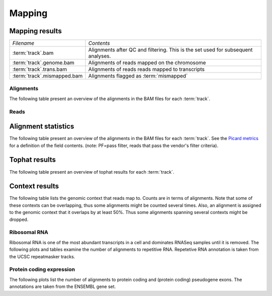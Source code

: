=======
Mapping
=======

Mapping results
===============

+---------------------------------------+--------------------------------------------------+
|*Filename*                             |*Contents*                                        |
+---------------------------------------+--------------------------------------------------+
|:term:`track`.bam                      |Alignments after QC and filtering. This is the set|
|                                       |used for subsequent analyses.                     |
+---------------------------------------+--------------------------------------------------+
|:term:`track`.genome.bam               |Alignments of reads mapped on the chromosome      |
+---------------------------------------+--------------------------------------------------+
|:term:`track`.trans.bam                |Alignments of reads reads mapped to transcripts   |
+---------------------------------------+--------------------------------------------------+
|:term:`track`.mismapped.bam            |Alignments flagged as :term:`mismapped`           |
+---------------------------------------+--------------------------------------------------+


Alignments
----------

The following table present an overview of the alignments in the 
BAM files for each :term:`track`.

.. report:: Mapping.MappingSummary
   :render: table
   :slices: total,mapped,reverse,rna,duplicates

   Mapping summary

.. report:: Mapping.MappingSummary
   :render: interleaved-bar-plot
   :slices: total,mapped,reverse,rna,duplicates

   Mapping summary

.. report:: Mapping.MappingFlagsMismatches
   :render: line-plot
   :as-lines:
   :layout: column-2

   Number of alignments per number of mismatches in alignment.

Reads
-----
.. todo::
   alignment and read tables identical

.. report:: Mapping.MappingSummary
   :render: table
   :slices: reads_total,reads_mapped,reads_norna,reads_norna_unique_alignments

   Mapping summary

.. report:: Mapping.MappingSummary
   :render: interleaved-bar-plot
   :slices: reads_total,reads_mapped,reads_norna,reads_norna_unique_alignments

   Mapping summary

.. report:: Mapping.MappingFlagsHits
   :render: line-plot
   :as-lines:
   :layout: column-2

   Number of reads per number of alignments (hits) per read.

Alignment statistics
====================

The following table present an overview of the alignments in the 
BAM files for each :term:`track`. See the 
`Picard metrics <http://picard.sourceforge.net/picard-metric-definitions.shtml#AlignmentSummaryMetrics>`_
for a definition of the field contents.
(note: PF=pass filter, reads that pass the vendor's filter criteria).

.. report:: Mapping.AlignmentSummary
   :render: table

   Alignments summary

.. report:: Mapping.AlignmentSummary
   :render: interleaved-bar-plot
   :slices: PCT_PF_READS,PCT_PF_READS_ALIGNED,STRAND_BALANCE

   Percentage quantities

.. report:: Mapping.AlignmentSummary
   :render: interleaved-bar-plot
   :slices: TOTAL_READS,PF_READS,PF_READS_ALIGNED,PF_HQ_ALIGNED_READS

   Percentage quantities

.. report:: Mapping.AlignmentQualityByCycle
   :render: line-plot
   :as-lines:
   :yrange: 0,

   mean quality score by cycle

.. report:: Mapping.AlignmentQualityDistribution
   :render: line-plot
   :as-lines:
   :yrange: 0,

   quality score distribution

Tophat results
==============

The following table present an overview of tophat
results for each :term:`track`.

.. report:: Mapping.TophatSummary
   :render: table

   Tophat results

Context results
===============

The following table lists the genomic context that reads map to. Counts are in terms of alignments.
Note that some of these contexts can be overlapping, thus some alignments might be counted several
times. Also, an alignment is assigned to the genomic context that it overlaps by at least 50%. Thus some
alignments spanning several contexts might be dropped.

.. report:: Mapping.MappingContext
   :render: table
   :force:

   Number of alignments that align in a certain genomic context

Ribosomal RNA
-------------

Ribosomal RNA is one of the most abundant transcripts in a cell and dominates RNASeq samples
until it is removed. The following plots and tables examine the number of alignments to
repetitive RNA. Repetetive RNA annotation is taken from the UCSC repeatmasker tracks.

.. report:: Mapping.MappingContext
   :render: table
   :slices: mapped,RNA,rRNA,scRNA,snRNA,srpRNA,tRNA

   Number of alignments that align to repetitive RNA annotations from 
   the UCSC repeatmasker track

.. report:: Mapping.MappingContext
   :render: pie-plot
   :pie-first-is-total: notRNA
   :groupby: track
   :slices: mapped,RNA,rRNA,scRNA,snRNA,srpRNA,tRNA
   :layout: column-3
   :width: 200

   Proportion of alignments that align to repetitive RNA annotations from 
   the UCSC repeatmasker track


Protein coding expression
-------------------------

The following plots list the number of alignments to protein coding and (protein coding) 
pseudogene exons. The annotations are taken from the ENSEMBL gene set.

.. report:: Mapping.MappingContext
   :render: pie-plot
   :pie-first-is-total: genomic
   :groupby: track
   :slices: mapped,protein_coding,pseudogene
   :layout: column-3
   :width: 200

   Proportion of alignments that align to protein coding genes or pseudo genes.






